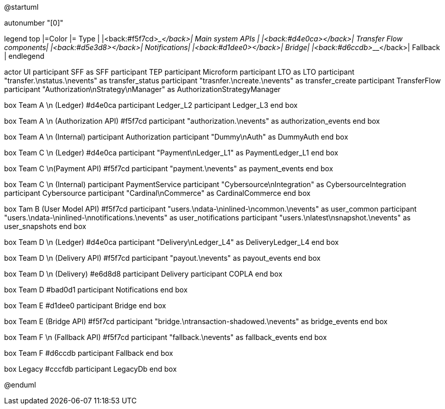 @startuml

autonumber "[0]"

legend top
|=Color |= Type |
|<back:#f5f7cd>___________________</back>| Main system APIs |
|<back:#d4e0ca>___________________</back>| Transfer Flow components|
|<back:#d5e3d8>___________________</back>| Notifications|
|<back:#d1dee0>___________________</back>| Bridge|
|<back:#d6ccdb>___________________</back>| Fallback |
endlegend

actor UI
participant SFF as SFF
participant TEP
participant Microform    
participant LTO as LTO
    participant "transfer.\nstatus.\nevents" as transfer_status 
    participant "trasnfer.\ncreate.\nevents" as transfer_create
    participant TransferFlow
    participant "Authorization\nStrategy\nManager" as AuthorizationStrategyManager

box Team A \n (Ledger) #d4e0ca
    participant Ledger_L2
    participant Ledger_L3
end box

box Team A \n (Authorization API) #f5f7cd
    participant "authorization.\nevents" as authorization_events
end box

box Team A \n (Internal)
    participant Authorization
    participant "Dummy\nAuth" as DummyAuth
end box

box Team C \n (Ledger) #d4e0ca
    participant "Payment\nLedger_L1" as PaymentLedger_L1
end box

box Team C \n(Payment API) #f5f7cd
    participant "payment.\nevents" as payment_events
end box

box Team C \n (Internal) 
    participant PaymentService
    participant "Cybersource\nIntegration" as CybersourceIntegration
    participant Cybersource
    participant "Cardinal\nCommerce" as CardinalCommerce
end box

box Tam B (User Model API) #f5f7cd
    participant "users.\ndata-\ninlined-\ncommon.\nevents" as  user_common
    participant "users.\ndata-\ninlined-\nnotifications.\nevents" as user_notifications
    participant "users.\nlatest\nsnapshot.\nevents" as user_snapshots
end box

box Team D \n (Ledger) #d4e0ca
    participant "Delivery\nLedger_L4" as DeliveryLedger_L4
end box

box Team D \n (Delivery API) #f5f7cd
    participant "payout.\nevents" as payout_events
end box

box Team D \n (Delivery) #e6d8d8
    participant Delivery
    participant COPLA
end box

box Team D #bad0d1
    participant Notifications
end box

box Team E #d1dee0
    participant Bridge
end box 

box Team E (Bridge API) #f5f7cd
    participant "bridge.\ntransaction-shadowed.\nevents" as bridge_events
end box

box Team F \n (Fallback API) #f5f7cd
    participant "fallback.\nevents" as fallback_events
end box

box Team F #d6ccdb
    participant Fallback
end box

box Legacy #cccfdb
    participant LegacyDb
end box


@enduml



